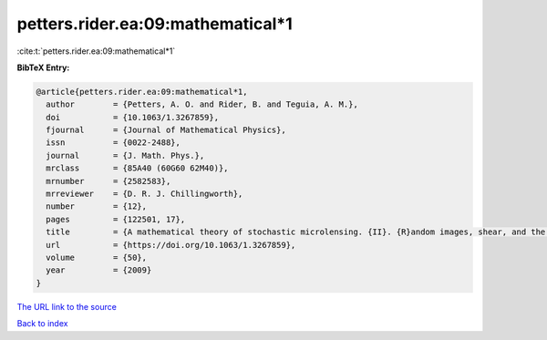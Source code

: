 petters.rider.ea:09:mathematical*1
==================================

:cite:t:`petters.rider.ea:09:mathematical*1`

**BibTeX Entry:**

.. code-block:: bibtex

   @article{petters.rider.ea:09:mathematical*1,
     author        = {Petters, A. O. and Rider, B. and Teguia, A. M.},
     doi           = {10.1063/1.3267859},
     fjournal      = {Journal of Mathematical Physics},
     issn          = {0022-2488},
     journal       = {J. Math. Phys.},
     mrclass       = {85A40 (60G60 62M40)},
     mrnumber      = {2582583},
     mrreviewer    = {D. R. J. Chillingworth},
     number        = {12},
     pages         = {122501, 17},
     title         = {A mathematical theory of stochastic microlensing. {II}. {R}andom images, shear, and the {K}ac-{R}ice formula},
     url           = {https://doi.org/10.1063/1.3267859},
     volume        = {50},
     year          = {2009}
   }
`The URL link to the source <https://doi.org/10.1063/1.3267859>`_


`Back to index <../By-Cite-Keys.html>`_
